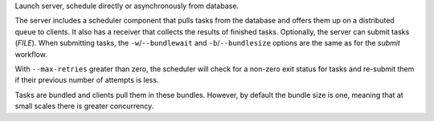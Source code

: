 Launch server, schedule directly or asynchronously from database.

The server includes a scheduler component that pulls tasks from the database and offers
them up on a distributed queue to clients. It also has a receiver that collects the results
of finished tasks. Optionally, the server can submit tasks (*FILE*). When submitting tasks,
the ``-w``/``--bundlewait`` and ``-b``/``--bundlesize`` options are the same as for the
*submit* workflow.

With ``--max-retries`` greater than zero, the scheduler will check for a non-zero exit status
for tasks and re-submit them if their previous number of attempts is less.

Tasks are bundled and clients pull them in these bundles. However, by default the bundle size
is one, meaning that at small scales there is greater concurrency.
